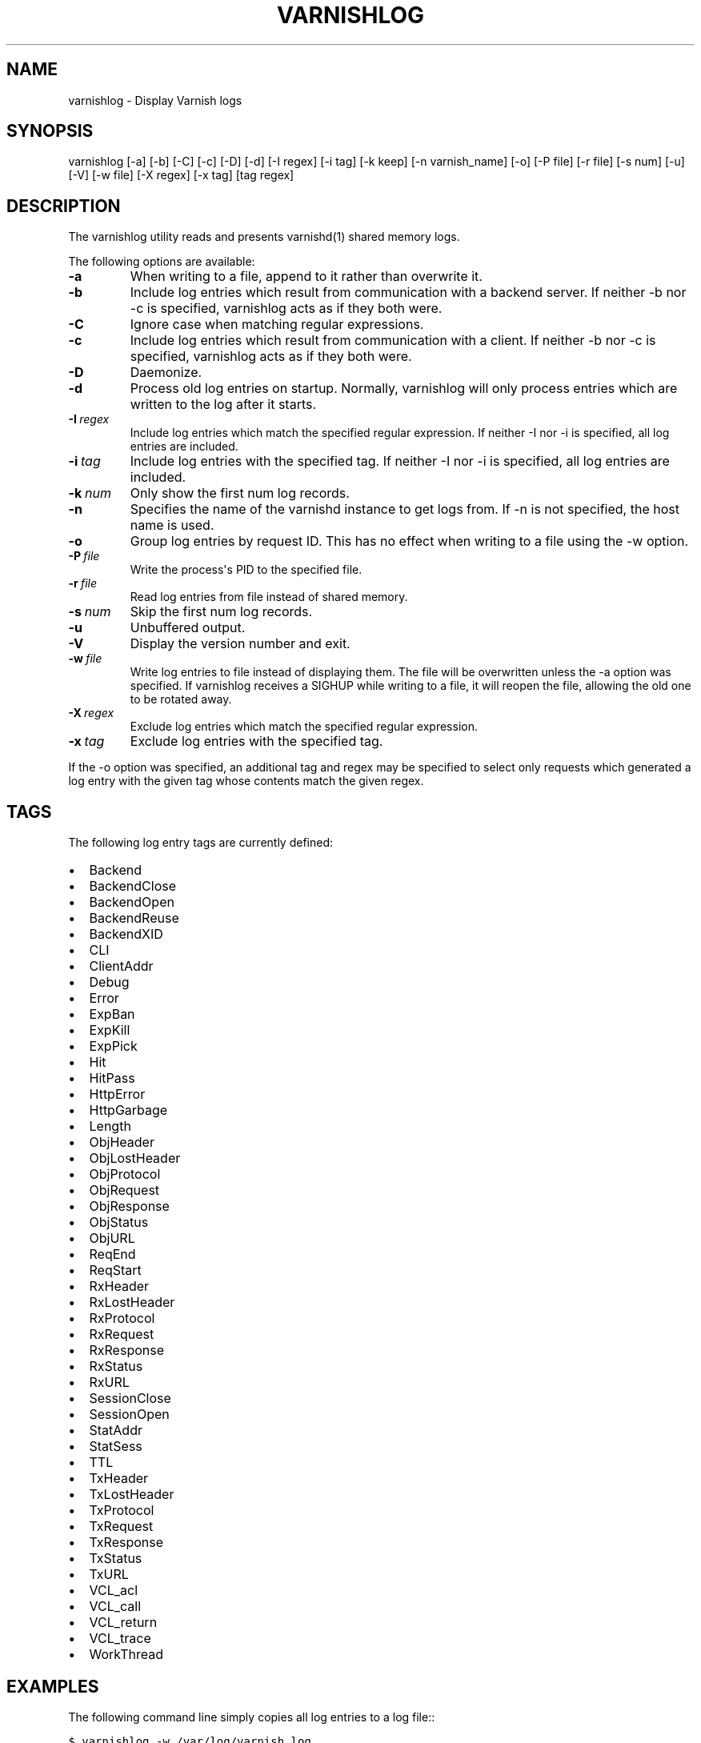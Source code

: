 .\" Man page generated from reStructeredText.
.
.TH VARNISHLOG 1 "2010-05-31" "0.2" ""
.SH NAME
varnishlog \- Display Varnish logs
.
.nr rst2man-indent-level 0
.
.de1 rstReportMargin
\\$1 \\n[an-margin]
level \\n[rst2man-indent-level]
level margin: \\n[rst2man-indent\\n[rst2man-indent-level]]
-
\\n[rst2man-indent0]
\\n[rst2man-indent1]
\\n[rst2man-indent2]
..
.de1 INDENT
.\" .rstReportMargin pre:
. RS \\$1
. nr rst2man-indent\\n[rst2man-indent-level] \\n[an-margin]
. nr rst2man-indent-level +1
.\" .rstReportMargin post:
..
.de UNINDENT
. RE
.\" indent \\n[an-margin]
.\" old: \\n[rst2man-indent\\n[rst2man-indent-level]]
.nr rst2man-indent-level -1
.\" new: \\n[rst2man-indent\\n[rst2man-indent-level]]
.in \\n[rst2man-indent\\n[rst2man-indent-level]]u
..
.SH SYNOPSIS
.sp
varnishlog [\-a] [\-b] [\-C] [\-c] [\-D] [\-d] [\-I regex] [\-i tag] [\-k keep]
[\-n varnish_name] [\-o] [\-P file] [\-r file] [\-s num] [\-u] [\-V]
[\-w file] [\-X regex] [\-x tag] [tag regex]
.SH DESCRIPTION
.sp
The varnishlog utility reads and presents varnishd(1) shared memory logs.
.sp
The following options are available:
.INDENT 0.0
.TP
.B \-a
.
When writing to a file, append to it rather than overwrite it.
.TP
.B \-b
.
Include log entries which result from communication with a backend server.
If neither \-b nor \-c is specified, varnishlog acts as if they both were.
.TP
.B \-C
.
Ignore case when matching regular expressions.
.TP
.B \-c
.
Include log entries which result from communication with a client.
If neither \-b nor \-c is specified, varnishlog acts as if they both were.
.TP
.B \-D
.
Daemonize.
.TP
.B \-d
.
Process old log entries on startup.  Normally, varnishlog will only process entries
which are written to the log after it starts.
.TP
.BI \-I \ regex
.
Include log entries which match the specified regular expression.  If
neither \-I nor \-i is specified, all log entries are included.
.TP
.BI \-i \ tag
.
Include log entries with the specified tag.  If neither \-I nor \-i is specified,
all log entries are included.
.TP
.BI \-k \ num
.
Only show the first num log records.
.TP
.B \-n
.
Specifies the name of the varnishd instance to get logs from.  If \-n is not
specified, the host name is used.
.TP
.B \-o
.
Group log entries by request ID.  This has no effect when writing to a
file using the \-w option.
.TP
.BI \-P \ file
.
Write the process\(aqs PID to the specified file.
.TP
.BI \-r \ file
.
Read log entries from file instead of shared memory.
.TP
.BI \-s \ num
.
Skip the first num log records.
.TP
.B \-u
.
Unbuffered output.
.TP
.B \-V
.
Display the version number and exit.
.TP
.BI \-w \ file
.
Write log entries to file instead of displaying them.  The file
will be overwritten unless the \-a option was specified. If
varnishlog receives a SIGHUP while writing to a file, it will
reopen the file, allowing the old one to be rotated away.
.TP
.BI \-X \ regex
.
Exclude log entries which match the specified regular expression.
.TP
.BI \-x \ tag
.
Exclude log entries with the specified tag.
.UNINDENT
.sp
If the \-o option was specified, an additional tag and regex may be
specified to select only requests which generated a log entry with the
given tag whose contents match the given regex.
.SH TAGS
.sp
The following log entry tags are currently defined:
.INDENT 0.0
.IP \(bu 2
.
Backend
.IP \(bu 2
.
BackendClose
.IP \(bu 2
.
BackendOpen
.IP \(bu 2
.
BackendReuse
.IP \(bu 2
.
BackendXID
.IP \(bu 2
.
CLI
.IP \(bu 2
.
ClientAddr
.IP \(bu 2
.
Debug
.IP \(bu 2
.
Error
.IP \(bu 2
.
ExpBan
.IP \(bu 2
.
ExpKill
.IP \(bu 2
.
ExpPick
.IP \(bu 2
.
Hit
.IP \(bu 2
.
HitPass
.IP \(bu 2
.
HttpError
.IP \(bu 2
.
HttpGarbage
.IP \(bu 2
.
Length
.IP \(bu 2
.
ObjHeader
.IP \(bu 2
.
ObjLostHeader
.IP \(bu 2
.
ObjProtocol
.IP \(bu 2
.
ObjRequest
.IP \(bu 2
.
ObjResponse
.IP \(bu 2
.
ObjStatus
.IP \(bu 2
.
ObjURL
.IP \(bu 2
.
ReqEnd
.IP \(bu 2
.
ReqStart
.IP \(bu 2
.
RxHeader
.IP \(bu 2
.
RxLostHeader
.IP \(bu 2
.
RxProtocol
.IP \(bu 2
.
RxRequest
.IP \(bu 2
.
RxResponse
.IP \(bu 2
.
RxStatus
.IP \(bu 2
.
RxURL
.IP \(bu 2
.
SessionClose
.IP \(bu 2
.
SessionOpen
.IP \(bu 2
.
StatAddr
.IP \(bu 2
.
StatSess
.IP \(bu 2
.
TTL
.IP \(bu 2
.
TxHeader
.IP \(bu 2
.
TxLostHeader
.IP \(bu 2
.
TxProtocol
.IP \(bu 2
.
TxRequest
.IP \(bu 2
.
TxResponse
.IP \(bu 2
.
TxStatus
.IP \(bu 2
.
TxURL
.IP \(bu 2
.
VCL_acl
.IP \(bu 2
.
VCL_call
.IP \(bu 2
.
VCL_return
.IP \(bu 2
.
VCL_trace
.IP \(bu 2
.
WorkThread
.UNINDENT
.SH EXAMPLES
.sp
The following command line simply copies all log entries to a log file::
.sp
.nf
.ft C
$ varnishlog \-w /var/log/varnish.log
.ft P
.fi
.sp
The following command line reads that same log file and displays requests for the front page::
.sp
.nf
.ft C
$ varnishlog \-r /var/log/varnish.log \-c \-o RxURL \(aq^/$\(aq
.ft P
.fi
.SH SEE ALSO
.INDENT 0.0
.IP \(bu 2
.
varnishd(1)
.IP \(bu 2
.
varnishhist(1)
.IP \(bu 2
.
varnishncsa(1)
.IP \(bu 2
.
varnishstat(1)
.IP \(bu 2
.
varnishtop(1)
.UNINDENT
.SH HISTORY
.sp
The varnishlog utility was developed by Poul\-Henning Kamp ⟨phk@phk.freebsd.dk⟩ in cooperation with Verdens Gang
AS, Linpro AS and Varnish Software.  This manual page was initially written by Dag\-Erling Smørgrav.
.SH COPYRIGHT
.sp
This document is licensed under the same licence as Varnish
itself. See LICENCE for details.
.INDENT 0.0
.IP \(bu 2
.
Copyright (c) 2006 Verdens Gang AS
.IP \(bu 2
.
Copyright (c) 2006\-2008 Linpro AS
.IP \(bu 2
.
Copyright (c) 2008\-2010 Redpill Linpro AS
.IP \(bu 2
.
Copyright (c) 2010 Varnish Software AS
.UNINDENT
.SH AUTHOR
Dag-Erling Smørgrav, Per Buer
.\" Generated by docutils manpage writer.
.\" 
.
